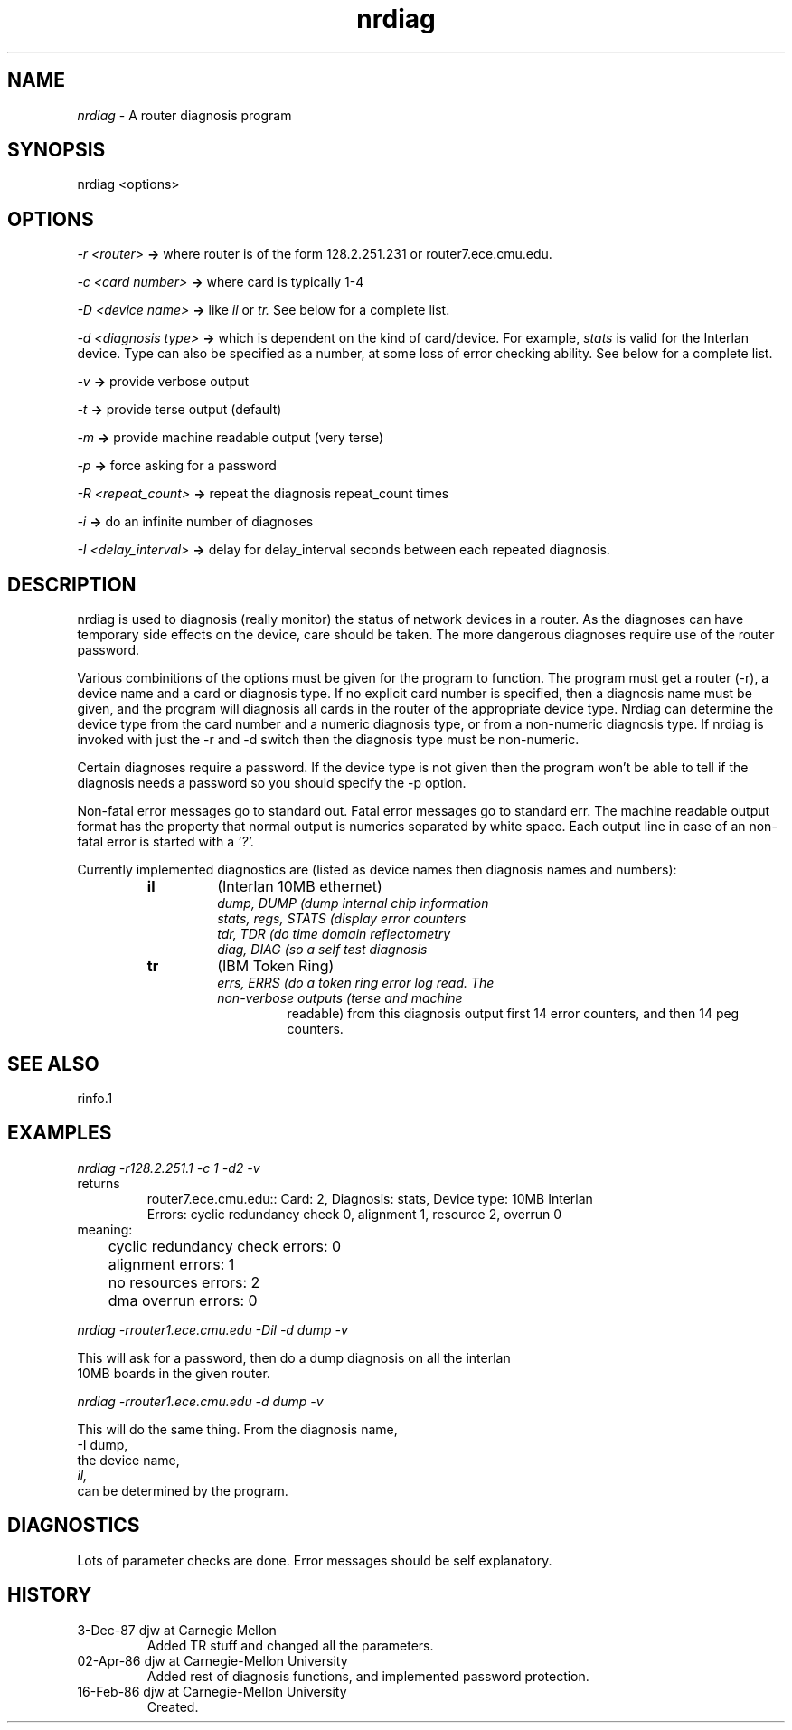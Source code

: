 .TH nrdiag 1 12/3/87
.CM 1
.SH "NAME"
.I nrdiag
\- A router diagnosis program
.SH "SYNOPSIS"
nrdiag <options>
.SH "OPTIONS"
.br
.PP
.I -r <router>
.B \-\>
where router is of the form 128.2.251.231 or
router7.ece.cmu.edu.
.br
.PP
.I -c <card number>
.B \-\>
where card is typically 1-4
.br
.PP
.I -D <device name>
.B \-\>
like 
.I il
or
.I tr.
See below for a complete list.
.br
.PP
.I -d <diagnosis type>
.B \-\>
which is dependent on the kind of card/device.  For example,
.I stats
is valid for the Interlan device.  Type can also be specified as a number, 
at some loss of error checking ability.  See below for a complete list.
.br
.PP
.I -v
.B \-\>
provide verbose output
.br
.PP
.I -t
.B \-\>
provide terse output (default)
.br
.PP
.I -m
.B \-\>
provide machine readable output (very terse)
.br
.PP
.I -p
.B \-\>
force asking for a password
.br
.PP
.I -R <repeat_count>
.B \-\>
repeat the diagnosis repeat_count times
.br
.PP
.I -i
.B \-\>
do an infinite number of diagnoses
.br
.PP
.I -I <delay_interval>
.B \-\>
delay for delay_interval seconds between each repeated diagnosis.

.SH "DESCRIPTION"
nrdiag is used to diagnosis (really monitor) the status of network devices
in a router.  As the diagnoses can have temporary side effects on the
device, care should be taken.  The more dangerous diagnoses require use of
the router password.  

Various combinitions of the options must be given for the program to
function.  The program must get a router (-r), a device name and a card or
diagnosis type.  If no explicit card number is specified, then a diagnosis
name must be given, and the program will diagnosis all cards in the router
of the appropriate device type.  Nrdiag can determine the device type from
the card number and a numeric diagnosis type, or from a non-numeric
diagnosis type.  If nrdiag is invoked with just the -r and -d switch then
the diagnosis type must be non-numeric.

Certain diagnoses require a password.  If the device type is not given then
the program won't be able to tell if the diagnosis needs a password so you
should specify the -p option.

Non-fatal error messages go to standard out.  Fatal error messages go to
standard err.  The machine readable output format has the 
property that normal output is numerics separated by white space.  Each output
line in case of an non-fatal error is started with a 
.IR '?'.

Currently implemented diagnostics are (listed as device names then diagnosis 
names and numbers):
.RS
.TP
.B il
(Interlan 10MB ethernet)
.RS
.TP 
.I dump, DUMP (\#1)
dump internal chip information
.TP 
.I stats, regs, STATS (\#2)
display error counters
.TP 
.I tdr, TDR (\#3)
do time domain reflectometry
.TP 
.I diag, DIAG (\#4)
so a self test diagnosis
.RE
.TP 
.B tr
(IBM Token Ring)
.RS
.TP 
.I errs, ERRS (\#1)
do a token ring error log read.  The non-verbose outputs (terse and machine 
readable) from this diagnosis output first 14 error counters, and then 14 
peg counters.
.RE
.SH "SEE ALSO"
rinfo.1
.SH "EXAMPLES"
.I
nrdiag -r128.2.251.1 -c 1 -d2 -v
.br
 returns
.RS
.nf
router7.ece.cmu.edu:: Card: 2, Diagnosis: stats, Device type: 10MB Interlan
Errors: cyclic redundancy check 0, alignment 1, resource 2, overrun 0
.RE
meaning:
.br
	cyclic redundancy check errors: 0
.br
	alignment errors: 1
.br
	no resources errors: 2
.br
	dma overrun errors: 0
.br
.sp
.I nrdiag -rrouter1.ece.cmu.edu -Dil -d dump -v

This will ask for a password, then do a dump diagnosis on all the interlan 
10MB boards in the given router.
.sp
.I nrdiag -rrouter1.ece.cmu.edu -d dump -v

This will do the same thing.  From the diagnosis name,
-I dump,
the device name,
.I il,
can be determined by the program.

.SH "DIAGNOSTICS"
Lots of parameter checks are done.  Error messages should be self
explanatory.

.SH "HISTORY"
.TP
3-Dec-87 djw at Carnegie Mellon
Added TR stuff and changed all the parameters.
.TP
02-Apr-86  djw at Carnegie-Mellon University
Added rest of diagnosis functions, and implemented password protection.
.TP
16-Feb-86  djw at Carnegie-Mellon University
Created.
